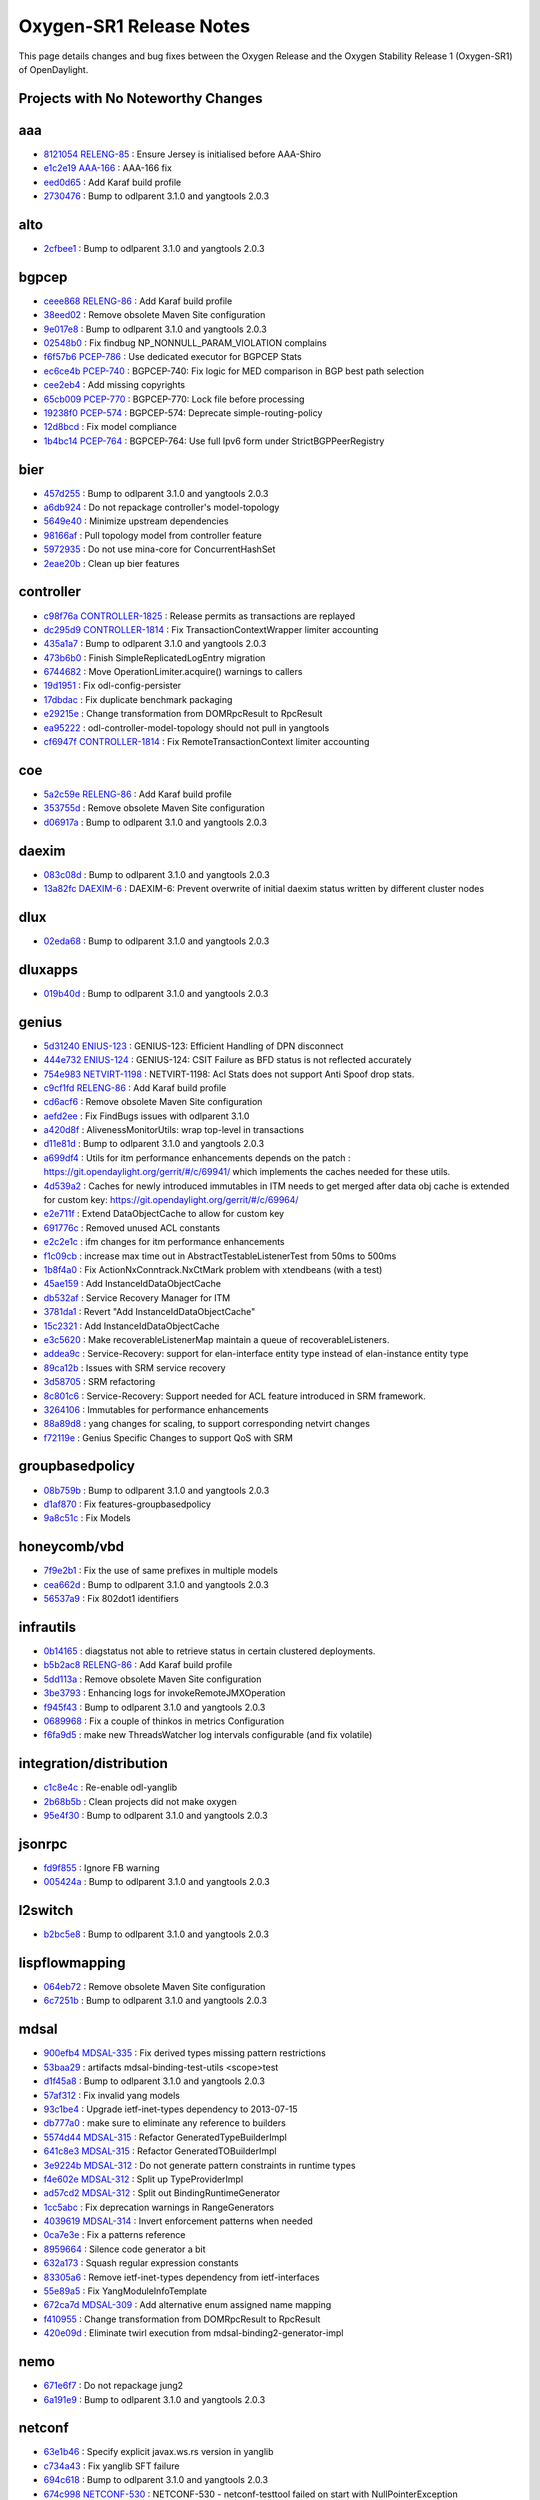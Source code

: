 Oxygen-SR1 Release Notes
========================

This page details changes and bug fixes between the Oxygen Release
and the Oxygen Stability Release 1 (Oxygen-SR1) of OpenDaylight.

Projects with No Noteworthy Changes
-----------------------------------


aaa
---
* `8121054 <https://git.opendaylight.org/gerrit/#/q/8121054>`_
  `RELENG-85 <https://jira.opendaylight.org/browse/RELENG-85>`_
  : Ensure Jersey is initialised before AAA-Shiro
* `e1c2e19 <https://git.opendaylight.org/gerrit/#/q/e1c2e19>`_
  `AAA-166 <https://jira.opendaylight.org/browse/AAA-166>`_
  : AAA-166 fix
* `eed0d65 <https://git.opendaylight.org/gerrit/#/q/eed0d65>`_
  : Add Karaf build profile
* `2730476 <https://git.opendaylight.org/gerrit/#/q/2730476>`_
  : Bump to odlparent 3.1.0 and yangtools 2.0.3


alto
----
* `2cfbee1 <https://git.opendaylight.org/gerrit/#/q/2cfbee1>`_
  : Bump to odlparent 3.1.0 and yangtools 2.0.3


bgpcep
------
* `ceee868 <https://git.opendaylight.org/gerrit/#/q/ceee868>`_
  `RELENG-86 <https://jira.opendaylight.org/browse/RELENG-86>`_
  : Add Karaf build profile
* `38eed02 <https://git.opendaylight.org/gerrit/#/q/38eed02>`_
  : Remove obsolete Maven Site configuration
* `9e017e8 <https://git.opendaylight.org/gerrit/#/q/9e017e8>`_
  : Bump to odlparent 3.1.0 and yangtools 2.0.3
* `02548b0 <https://git.opendaylight.org/gerrit/#/q/02548b0>`_
  : Fix findbug NP_NONNULL_PARAM_VIOLATION complains
* `f6f57b6 <https://git.opendaylight.org/gerrit/#/q/f6f57b6>`_
  `PCEP-786 <https://jira.opendaylight.org/browse/PCEP-786>`_
  : Use dedicated executor for BGPCEP Stats
* `ec6ce4b <https://git.opendaylight.org/gerrit/#/q/ec6ce4b>`_
  `PCEP-740 <https://jira.opendaylight.org/browse/PCEP-740>`_
  : BGPCEP-740: Fix logic for MED comparison in BGP best path selection
* `cee2eb4 <https://git.opendaylight.org/gerrit/#/q/cee2eb4>`_
  : Add missing copyrights
* `65cb009 <https://git.opendaylight.org/gerrit/#/q/65cb009>`_
  `PCEP-770 <https://jira.opendaylight.org/browse/PCEP-770>`_
  : BGPCEP-770: Lock file before processing
* `19238f0 <https://git.opendaylight.org/gerrit/#/q/19238f0>`_
  `PCEP-574 <https://jira.opendaylight.org/browse/PCEP-574>`_
  : BGPCEP-574: Deprecate simple-routing-policy
* `12d8bcd <https://git.opendaylight.org/gerrit/#/q/12d8bcd>`_
  : Fix model compliance
* `1b4bc14 <https://git.opendaylight.org/gerrit/#/q/1b4bc14>`_
  `PCEP-764 <https://jira.opendaylight.org/browse/PCEP-764>`_
  : BGPCEP-764: Use full Ipv6 form under StrictBGPPeerRegistry


bier
----
* `457d255 <https://git.opendaylight.org/gerrit/#/q/457d255>`_
  : Bump to odlparent 3.1.0 and yangtools 2.0.3
* `a6db924 <https://git.opendaylight.org/gerrit/#/q/a6db924>`_
  : Do not repackage controller's model-topology
* `5649e40 <https://git.opendaylight.org/gerrit/#/q/5649e40>`_
  : Minimize upstream dependencies
* `98166af <https://git.opendaylight.org/gerrit/#/q/98166af>`_
  : Pull topology model from controller feature
* `5972935 <https://git.opendaylight.org/gerrit/#/q/5972935>`_
  : Do not use mina-core for ConcurrentHashSet
* `2eae20b <https://git.opendaylight.org/gerrit/#/q/2eae20b>`_
  : Clean up bier features


controller
----------
* `c98f76a <https://git.opendaylight.org/gerrit/#/q/c98f76a>`_
  `CONTROLLER-1825 <https://jira.opendaylight.org/browse/CONTROLLER-1825>`_
  : Release permits as transactions are replayed
* `dc295d9 <https://git.opendaylight.org/gerrit/#/q/dc295d9>`_
  `CONTROLLER-1814 <https://jira.opendaylight.org/browse/CONTROLLER-1814>`_
  : Fix TransactionContextWrapper limiter accounting
* `435a1a7 <https://git.opendaylight.org/gerrit/#/q/435a1a7>`_
  : Bump to odlparent 3.1.0 and yangtools 2.0.3
* `473b6b0 <https://git.opendaylight.org/gerrit/#/q/473b6b0>`_
  : Finish SimpleReplicatedLogEntry migration
* `6744682 <https://git.opendaylight.org/gerrit/#/q/6744682>`_
  : Move OperationLimiter.acquire() warnings to callers
* `19d1951 <https://git.opendaylight.org/gerrit/#/q/19d1951>`_
  : Fix odl-config-persister
* `17dbdac <https://git.opendaylight.org/gerrit/#/q/17dbdac>`_
  : Fix duplicate benchmark packaging
* `e29215e <https://git.opendaylight.org/gerrit/#/q/e29215e>`_
  : Change transformation from DOMRpcResult to RpcResult
* `ea95222 <https://git.opendaylight.org/gerrit/#/q/ea95222>`_
  : odl-controller-model-topology should not pull in yangtools
* `cf6947f <https://git.opendaylight.org/gerrit/#/q/cf6947f>`_
  `CONTROLLER-1814 <https://jira.opendaylight.org/browse/CONTROLLER-1814>`_
  : Fix RemoteTransactionContext limiter accounting


coe
---
* `5a2c59e <https://git.opendaylight.org/gerrit/#/q/5a2c59e>`_
  `RELENG-86 <https://jira.opendaylight.org/browse/RELENG-86>`_
  : Add Karaf build profile
* `353755d <https://git.opendaylight.org/gerrit/#/q/353755d>`_
  : Remove obsolete Maven Site configuration
* `d06917a <https://git.opendaylight.org/gerrit/#/q/d06917a>`_
  : Bump to odlparent 3.1.0 and yangtools 2.0.3


daexim
------
* `083c08d <https://git.opendaylight.org/gerrit/#/q/083c08d>`_
  : Bump to odlparent 3.1.0 and yangtools 2.0.3
* `13a82fc <https://git.opendaylight.org/gerrit/#/q/13a82fc>`_
  `DAEXIM-6 <https://jira.opendaylight.org/browse/DAEXIM-6>`_
  : DAEXIM-6: Prevent overwrite of initial daexim status written by different cluster nodes


dlux
----
* `02eda68 <https://git.opendaylight.org/gerrit/#/q/02eda68>`_
  : Bump to odlparent 3.1.0 and yangtools 2.0.3


dluxapps
--------
* `019b40d <https://git.opendaylight.org/gerrit/#/q/019b40d>`_
  : Bump to odlparent 3.1.0 and yangtools 2.0.3


genius
------
* `5d31240 <https://git.opendaylight.org/gerrit/#/q/5d31240>`_
  `ENIUS-123 <https://jira.opendaylight.org/browse/ENIUS-123>`_
  : GENIUS-123: Efficient Handling of DPN disconnect
* `444e732 <https://git.opendaylight.org/gerrit/#/q/444e732>`_
  `ENIUS-124 <https://jira.opendaylight.org/browse/ENIUS-124>`_
  : GENIUS-124: CSIT Failure as BFD status is not reflected accurately
* `754e983 <https://git.opendaylight.org/gerrit/#/q/754e983>`_
  `NETVIRT-1198 <https://jira.opendaylight.org/browse/NETVIRT-1198>`_
  : NETVIRT-1198: Acl Stats does not support Anti Spoof drop stats.
* `c9cf1fd <https://git.opendaylight.org/gerrit/#/q/c9cf1fd>`_
  `RELENG-86 <https://jira.opendaylight.org/browse/RELENG-86>`_
  : Add Karaf build profile
* `cd6acf6 <https://git.opendaylight.org/gerrit/#/q/cd6acf6>`_
  : Remove obsolete Maven Site configuration
* `aefd2ee <https://git.opendaylight.org/gerrit/#/q/aefd2ee>`_
  : Fix FindBugs issues with odlparent 3.1.0
* `a420d8f <https://git.opendaylight.org/gerrit/#/q/a420d8f>`_
  : AlivenessMonitorUtils: wrap top-level in transactions
* `d11e81d <https://git.opendaylight.org/gerrit/#/q/d11e81d>`_
  : Bump to odlparent 3.1.0 and yangtools 2.0.3
* `a699df4 <https://git.opendaylight.org/gerrit/#/q/a699df4>`_
  : Utils for itm performance enhancements depends on the patch : https://git.opendaylight.org/gerrit/#/c/69941/ which implements the caches needed for these utils.
* `4d539a2 <https://git.opendaylight.org/gerrit/#/q/4d539a2>`_
  : Caches for newly introduced immutables in ITM needs to get merged after data obj cache is extended for custom key: https://git.opendaylight.org/gerrit/#/c/69964/
* `e2e711f <https://git.opendaylight.org/gerrit/#/q/e2e711f>`_
  : Extend DataObjectCache to allow for custom key
* `691776c <https://git.opendaylight.org/gerrit/#/q/691776c>`_
  : Removed unused ACL constants
* `e2c2e1c <https://git.opendaylight.org/gerrit/#/q/e2c2e1c>`_
  : ifm changes for itm performance enhancements
* `f1c09cb <https://git.opendaylight.org/gerrit/#/q/f1c09cb>`_
  : increase max time out in AbstractTestableListenerTest from 50ms to 500ms
* `1b8f4a0 <https://git.opendaylight.org/gerrit/#/q/1b8f4a0>`_
  : Fix ActionNxConntrack.NxCtMark problem with xtendbeans (with a test)
* `45ae159 <https://git.opendaylight.org/gerrit/#/q/45ae159>`_
  : Add InstanceIdDataObjectCache
* `db532af <https://git.opendaylight.org/gerrit/#/q/db532af>`_
  : Service Recovery Manager for ITM
* `3781da1 <https://git.opendaylight.org/gerrit/#/q/3781da1>`_
  : Revert "Add InstanceIdDataObjectCache"
* `15c2321 <https://git.opendaylight.org/gerrit/#/q/15c2321>`_
  : Add InstanceIdDataObjectCache
* `e3c5620 <https://git.opendaylight.org/gerrit/#/q/e3c5620>`_
  : Make recoverableListenerMap maintain a queue of recoverableListeners.
* `addea9c <https://git.opendaylight.org/gerrit/#/q/addea9c>`_
  : Service-Recovery: support for elan-interface entity type instead of elan-instance entity type
* `89ca12b <https://git.opendaylight.org/gerrit/#/q/89ca12b>`_
  : Issues with SRM service recovery
* `3d58705 <https://git.opendaylight.org/gerrit/#/q/3d58705>`_
  : SRM refactoring
* `8c801c6 <https://git.opendaylight.org/gerrit/#/q/8c801c6>`_
  : Service-Recovery: Support needed for ACL feature introduced in SRM framework.
* `3264106 <https://git.opendaylight.org/gerrit/#/q/3264106>`_
  : Immutables for performance enhancements
* `88a89d8 <https://git.opendaylight.org/gerrit/#/q/88a89d8>`_
  : yang changes for scaling, to support corresponding netvirt changes
* `f72119e <https://git.opendaylight.org/gerrit/#/q/f72119e>`_
  : Genius Specific Changes to support QoS with SRM


groupbasedpolicy
----------------
* `08b759b <https://git.opendaylight.org/gerrit/#/q/08b759b>`_
  : Bump to odlparent 3.1.0 and yangtools 2.0.3
* `d1af870 <https://git.opendaylight.org/gerrit/#/q/d1af870>`_
  : Fix features-groupbasedpolicy
* `9a8c51c <https://git.opendaylight.org/gerrit/#/q/9a8c51c>`_
  : Fix Models


honeycomb/vbd
-------------
* `7f9e2b1 <https://git.opendaylight.org/gerrit/#/q/7f9e2b1>`_
  : Fix the use of same prefixes in multiple models
* `cea662d <https://git.opendaylight.org/gerrit/#/q/cea662d>`_
  : Bump to odlparent 3.1.0 and yangtools 2.0.3
* `56537a9 <https://git.opendaylight.org/gerrit/#/q/56537a9>`_
  : Fix 802dot1 identifiers


infrautils
----------
* `0b14165 <https://git.opendaylight.org/gerrit/#/q/0b14165>`_
  : diagstatus not able to retrieve status in certain clustered deployments.
* `b5b2ac8 <https://git.opendaylight.org/gerrit/#/q/b5b2ac8>`_
  `RELENG-86 <https://jira.opendaylight.org/browse/RELENG-86>`_
  : Add Karaf build profile
* `5dd113a <https://git.opendaylight.org/gerrit/#/q/5dd113a>`_
  : Remove obsolete Maven Site configuration
* `3be3793 <https://git.opendaylight.org/gerrit/#/q/3be3793>`_
  : Enhancing logs for invokeRemoteJMXOperation
* `f945f43 <https://git.opendaylight.org/gerrit/#/q/f945f43>`_
  : Bump to odlparent 3.1.0 and yangtools 2.0.3
* `0689968 <https://git.opendaylight.org/gerrit/#/q/0689968>`_
  : Fix a couple of thinkos in metrics Configuration
* `f6fa9d5 <https://git.opendaylight.org/gerrit/#/q/f6fa9d5>`_
  : make new ThreadsWatcher log intervals configurable (and fix volatile)


integration/distribution
------------------------
* `c1c8e4c <https://git.opendaylight.org/gerrit/#/q/c1c8e4c>`_
  : Re-enable odl-yanglib
* `2b68b5b <https://git.opendaylight.org/gerrit/#/q/2b68b5b>`_
  : Clean projects did not make oxygen
* `95e4f30 <https://git.opendaylight.org/gerrit/#/q/95e4f30>`_
  : Bump to odlparent 3.1.0 and yangtools 2.0.3


jsonrpc
-------
* `fd9f855 <https://git.opendaylight.org/gerrit/#/q/fd9f855>`_
  : Ignore FB warning
* `005424a <https://git.opendaylight.org/gerrit/#/q/005424a>`_
  : Bump to odlparent 3.1.0 and yangtools 2.0.3


l2switch
--------
* `b2bc5e8 <https://git.opendaylight.org/gerrit/#/q/b2bc5e8>`_
  : Bump to odlparent 3.1.0 and yangtools 2.0.3


lispflowmapping
---------------
* `064eb72 <https://git.opendaylight.org/gerrit/#/q/064eb72>`_
  : Remove obsolete Maven Site configuration
* `6c7251b <https://git.opendaylight.org/gerrit/#/q/6c7251b>`_
  : Bump to odlparent 3.1.0 and yangtools 2.0.3


mdsal
-----
* `900efb4 <https://git.opendaylight.org/gerrit/#/q/900efb4>`_
  `MDSAL-335 <https://jira.opendaylight.org/browse/MDSAL-335>`_
  : Fix derived types missing pattern restrictions
* `53baa29 <https://git.opendaylight.org/gerrit/#/q/53baa29>`_
  : artifacts mdsal-binding-test-utils <scope>test
* `d1f45a8 <https://git.opendaylight.org/gerrit/#/q/d1f45a8>`_
  : Bump to odlparent 3.1.0 and yangtools 2.0.3
* `57af312 <https://git.opendaylight.org/gerrit/#/q/57af312>`_
  : Fix invalid yang models
* `93c1be4 <https://git.opendaylight.org/gerrit/#/q/93c1be4>`_
  : Upgrade ietf-inet-types dependency to 2013-07-15
* `db777a0 <https://git.opendaylight.org/gerrit/#/q/db777a0>`_
  : make sure to eliminate any reference to builders
* `5574d44 <https://git.opendaylight.org/gerrit/#/q/5574d44>`_
  `MDSAL-315 <https://jira.opendaylight.org/browse/MDSAL-315>`_
  : Refactor GeneratedTypeBuilderImpl
* `641c8e3 <https://git.opendaylight.org/gerrit/#/q/641c8e3>`_
  `MDSAL-315 <https://jira.opendaylight.org/browse/MDSAL-315>`_
  : Refactor GeneratedTOBuilderImpl
* `3e9224b <https://git.opendaylight.org/gerrit/#/q/3e9224b>`_
  `MDSAL-312 <https://jira.opendaylight.org/browse/MDSAL-312>`_
  : Do not generate pattern constraints in runtime types
* `f4e602e <https://git.opendaylight.org/gerrit/#/q/f4e602e>`_
  `MDSAL-312 <https://jira.opendaylight.org/browse/MDSAL-312>`_
  : Split up TypeProviderImpl
* `ad57cd2 <https://git.opendaylight.org/gerrit/#/q/ad57cd2>`_
  `MDSAL-312 <https://jira.opendaylight.org/browse/MDSAL-312>`_
  : Split out BindingRuntimeGenerator
* `1cc5abc <https://git.opendaylight.org/gerrit/#/q/1cc5abc>`_
  : Fix deprecation warnings in RangeGenerators
* `4039619 <https://git.opendaylight.org/gerrit/#/q/4039619>`_
  `MDSAL-314 <https://jira.opendaylight.org/browse/MDSAL-314>`_
  : Invert enforcement patterns when needed
* `0ca7e3e <https://git.opendaylight.org/gerrit/#/q/0ca7e3e>`_
  : Fix a patterns reference
* `8959664 <https://git.opendaylight.org/gerrit/#/q/8959664>`_
  : Silence code generator a bit
* `632a173 <https://git.opendaylight.org/gerrit/#/q/632a173>`_
  : Squash regular expression constants
* `83305a6 <https://git.opendaylight.org/gerrit/#/q/83305a6>`_
  : Remove ietf-inet-types dependency from ietf-interfaces
* `55e89a5 <https://git.opendaylight.org/gerrit/#/q/55e89a5>`_
  : Fix YangModuleInfoTemplate
* `672ca7d <https://git.opendaylight.org/gerrit/#/q/672ca7d>`_
  `MDSAL-309 <https://jira.opendaylight.org/browse/MDSAL-309>`_
  : Add alternative enum assigned name mapping
* `f410955 <https://git.opendaylight.org/gerrit/#/q/f410955>`_
  : Change transformation from DOMRpcResult to RpcResult
* `420e09d <https://git.opendaylight.org/gerrit/#/q/420e09d>`_
  : Eliminate twirl execution from mdsal-binding2-generator-impl


nemo
----
* `671e6f7 <https://git.opendaylight.org/gerrit/#/q/671e6f7>`_
  : Do not repackage jung2
* `6a191e9 <https://git.opendaylight.org/gerrit/#/q/6a191e9>`_
  : Bump to odlparent 3.1.0 and yangtools 2.0.3


netconf
-------
* `63e1b46 <https://git.opendaylight.org/gerrit/#/q/63e1b46>`_
  : Specify explicit javax.ws.rs version in yanglib
* `c734a43 <https://git.opendaylight.org/gerrit/#/q/c734a43>`_
  : Fix yanglib SFT failure
* `694c618 <https://git.opendaylight.org/gerrit/#/q/694c618>`_
  : Bump to odlparent 3.1.0 and yangtools 2.0.3
* `674c998 <https://git.opendaylight.org/gerrit/#/q/674c998>`_
  `NETCONF-530 <https://jira.opendaylight.org/browse/NETCONF-530>`_
  : NETCONF-530 - netconf-testtool failed on start with NullPointerException
* `346c8b2 <https://git.opendaylight.org/gerrit/#/q/346c8b2>`_
  : Restconf 8040 should return 204 for delete and put
* `bbd99ea <https://git.opendaylight.org/gerrit/#/q/bbd99ea>`_
  `NETCONF-514 <https://jira.opendaylight.org/browse/NETCONF-514>`_
  : NETCONF-514: Use exists instead of read for PUT
* `fcd724b <https://git.opendaylight.org/gerrit/#/q/fcd724b>`_
  : Fix odl-config-netconf-connector
* `0532f8e <https://git.opendaylight.org/gerrit/#/q/0532f8e>`_
  : Add odl-restconf-common


netvirt
-------
* `7bb027d <https://git.opendaylight.org/gerrit/#/q/7bb027d>`_
  `NETVIRT-1216 <https://jira.opendaylight.org/browse/NETVIRT-1216>`_
  : Clean up VPN data on VPN delete.
* `6c1681c <https://git.opendaylight.org/gerrit/#/q/6c1681c>`_
  : Fix FindBugs issues with odlparent 3.1.0
* `50e48e4 <https://git.opendaylight.org/gerrit/#/q/50e48e4>`_
  : Bump to odlparent 3.1.0 and yangtools 2.0.3
* `b4e4232 <https://git.opendaylight.org/gerrit/#/q/b4e4232>`_
  `NETVIRT-1181 <https://jira.opendaylight.org/browse/NETVIRT-1181>`_
  : NETVIRT-1181: 3 issues related to port-udpate with Allowed address pairs are addressed in this fix. 1. AAP added as port-udpate, is added for L2Broadcast allow rule. 2. AAP deleted as port-update, is handled to remove L2Broadcast allow rule only if there is no other aap with same mac. 3. AAP deleted as port-udpate, is handled to remove Dhcp v4 & v6 allow rule only if there is no other aap with same mac
* `1e916a0 <https://git.opendaylight.org/gerrit/#/q/1e916a0>`_
  `NETVIRT-1141 <https://jira.opendaylight.org/browse/NETVIRT-1141>`_
  : NETVIRT-1141: Remote ACL count missing in acl stats data
* `c26eac5 <https://git.opendaylight.org/gerrit/#/q/c26eac5>`_
  `NETVIRT-1173 <https://jira.opendaylight.org/browse/NETVIRT-1173>`_
  : NETVIRT-1173 : Prevent SNAT packets unnecessary looping
* `8c80a2e <https://git.opendaylight.org/gerrit/#/q/8c80a2e>`_
  `NETVIRT-1188 <https://jira.opendaylight.org/browse/NETVIRT-1188>`_
  : NETVIRT-1188: ACL: Stats not working for ingress direction
* `2642f99 <https://git.opendaylight.org/gerrit/#/q/2642f99>`_
  `NETVIRT-1068 <https://jira.opendaylight.org/browse/NETVIRT-1068>`_
  : NETVIRT-1068: Upstreaming fixes 2
* `62398f1 <https://git.opendaylight.org/gerrit/#/q/62398f1>`_
  `NETVIRT-1187 <https://jira.opendaylight.org/browse/NETVIRT-1187>`_
  : NETVIRT-1187 Imported FIB Route is not being translated to flows
* `0e952d5 <https://git.opendaylight.org/gerrit/#/q/0e952d5>`_
  : Removal of deprecated ACL table constants.
* `0637a8a <https://git.opendaylight.org/gerrit/#/q/0637a8a>`_
  `NETVIRT-1170 <https://jira.opendaylight.org/browse/NETVIRT-1170>`_
  : NETVIRT-1170: Deleting VM with a learnt IP does not clean up prefix-to-interface DS for the VM
* `3749546 <https://git.opendaylight.org/gerrit/#/q/3749546>`_
  : ELAN L2GW Junit Test Cases
* `275bec0 <https://git.opendaylight.org/gerrit/#/q/275bec0>`_
  `NETVIRT-1189 <https://jira.opendaylight.org/browse/NETVIRT-1189>`_
  : NETVIRT-1189 Opening update server port with specified IP address (if configured) update server port shall depend on EoS-entity-BGP.
* `afca0d6 <https://git.opendaylight.org/gerrit/#/q/afca0d6>`_
  : Switch to InstanceIdDataObjectCache needs to be merged along with https://git.opendaylight.org/gerrit/#/c/69958/
* `7403bc6 <https://git.opendaylight.org/gerrit/#/q/7403bc6>`_
  `NETVIRT-942 <https://jira.opendaylight.org/browse/NETVIRT-942>`_
  : NETVIRT-942, NETVIRT-945 : Conflicting modification for path...
* `07202cb <https://git.opendaylight.org/gerrit/#/q/07202cb>`_
  : ELAN Service Recovery
* `a851776 <https://git.opendaylight.org/gerrit/#/q/a851776>`_
  : Add debug log for port status update
* `3e4acab <https://git.opendaylight.org/gerrit/#/q/3e4acab>`_
  `NETVIRT-1169 <https://jira.opendaylight.org/browse/NETVIRT-1169>`_
  : NETVIRT-1169 : Upgrade - GW-MAC flows are sometimes not programmed on some of the DPNs
* `170cdef <https://git.opendaylight.org/gerrit/#/q/170cdef>`_
  : Unit Test Cases Changes
* `454f74a <https://git.opendaylight.org/gerrit/#/q/454f74a>`_
  : Service-Recovery: Below service recovery actions are supported for ACL (a) ACL service recovery: As part of this, all ACL listeners are re-registered (unregistered and registerd again) (b) ACL Interface recovery (c) ACL Instance recovery
* `038e8ba <https://git.opendaylight.org/gerrit/#/q/038e8ba>`_
  : Service Recover for QoS Service as a whole & QoS Policy Instance.
* `5967860 <https://git.opendaylight.org/gerrit/#/q/5967860>`_
  `NETVIRT-1155 <https://jira.opendaylight.org/browse/NETVIRT-1155>`_
  : NETVIRT-1155: L3nexthop group count is not decremented for extra-route
* `07dc59b <https://git.opendaylight.org/gerrit/#/q/07dc59b>`_
  `RELENG-63 <https://jira.opendaylight.org/browse/RELENG-63>`_
  : RELENG-63: Move COE bundle to odl-netvirt-coe
* `6da0e95 <https://git.opendaylight.org/gerrit/#/q/6da0e95>`_
  `NETVIRT-1062 <https://jira.opendaylight.org/browse/NETVIRT-1062>`_
  : NETVIRT-1062: refactor SubnetmapChangeListener
* `1423148 <https://git.opendaylight.org/gerrit/#/q/1423148>`_
  `NETVIRT-1166 <https://jira.opendaylight.org/browse/NETVIRT-1166>`_
  : NETVIRT-1166:IPv6 NA packet is setting with wrong solicited flag
* `2c548a8 <https://git.opendaylight.org/gerrit/#/q/2c548a8>`_
  `NETVIRT-1158 <https://jira.opendaylight.org/browse/NETVIRT-1158>`_
  : NETVIRT-1158 ping to floating IPs of VMs start working only after pinging from within VM to the outside first


neutron
-------
* `a7aca73 <https://git.opendaylight.org/gerrit/#/q/a7aca73>`_
  : Bump to odlparent 3.1.0 and yangtools 2.0.3


of-config
---------
* `598a838 <https://git.opendaylight.org/gerrit/#/q/598a838>`_
  : Bump to odlparent 3.1.0 and yangtools 2.0.3


openflowplugin
--------------
* `a3aa992 <https://git.opendaylight.org/gerrit/#/q/a3aa992>`_
  `OPNFLWPLUG-987 <https://jira.opendaylight.org/browse/OPNFLWPLUG-987>`_
  : OPNFLWPLUG-987: Apps not getting proper notification for the port status messages
* `df42bfe <https://git.opendaylight.org/gerrit/#/q/df42bfe>`_
  : Remove controller lldp dependency
* `b3ad709 <https://git.opendaylight.org/gerrit/#/q/b3ad709>`_
  `OPNFLWPLUG-986 <https://jira.opendaylight.org/browse/OPNFLWPLUG-986>`_
  : OPNFLWPLUG-986: Administrative Reconciliation for multiple/all Nodes
* `e0b81ff <https://git.opendaylight.org/gerrit/#/q/e0b81ff>`_
  : Logs are added to identify the flows and groups being added in the node for the corresponding transaction ID when it's pushed in the form of bundle messages going via bundle experimenter messages.
* `57dbac8 <https://git.opendaylight.org/gerrit/#/q/57dbac8>`_
  `OPNFLWPLUG-992 <https://jira.opendaylight.org/browse/OPNFLWPLUG-992>`_
  : OPNFLWPLUG-992 : Device connection rate limiter implemenation
* `c991a8e <https://git.opendaylight.org/gerrit/#/q/c991a8e>`_
  : Bump to odlparent 3.1.0 and yangtools 2.0.3
* `e37632b <https://git.opendaylight.org/gerrit/#/q/e37632b>`_
  : Add doc for bundle reconciliation usage
* `10c3045 <https://git.opendaylight.org/gerrit/#/q/10c3045>`_
  : Update group add mod spec to reflect the correct details
* `cc7593e <https://git.opendaylight.org/gerrit/#/q/cc7593e>`_
  `OPNFLWPLUG-981 <https://jira.opendaylight.org/browse/OPNFLWPLUG-981>`_
  : OPNFLWPLUG-981: per-capability configuration for stats polling
* `92af189 <https://git.opendaylight.org/gerrit/#/q/92af189>`_
  `OPNFLWPLUG-951 <https://jira.opendaylight.org/browse/OPNFLWPLUG-951>`_
  : OPNFLWPLUG-951: Adding equal role functionality
* `4f6935a <https://git.opendaylight.org/gerrit/#/q/4f6935a>`_
  : Do not repackage guava
* `fd5cd25 <https://git.opendaylight.org/gerrit/#/q/fd5cd25>`_
  `OPNFLWPLUG-968 <https://jira.opendaylight.org/browse/OPNFLWPLUG-968>`_
  : OPNFLWPLUG-968: The channelOutboundQueueSize is made configurable:
* `64e8704 <https://git.opendaylight.org/gerrit/#/q/64e8704>`_
  : Make TCs to assert on actual values and remove toString asserts
* `384b389 <https://git.opendaylight.org/gerrit/#/q/384b389>`_
  : Enable findbugs in parent pom
* `7333897 <https://git.opendaylight.org/gerrit/#/q/7333897>`_
  : Fix findbugs violations in test-provider and drop-test-karaf
* `68dff78 <https://git.opendaylight.org/gerrit/#/q/68dff78>`_
  : Fix findbugs violations in openflowplugin-impl
* `8d9524a <https://git.opendaylight.org/gerrit/#/q/8d9524a>`_
  : Fix findbugs violations in openflowplugin
* `dbe4551 <https://git.opendaylight.org/gerrit/#/q/dbe4551>`_
  : Fix findbugs violations in extensions
* `6db37f8 <https://git.opendaylight.org/gerrit/#/q/6db37f8>`_
  : Fix findbugs violations in samples
* `cbd7ea4 <https://git.opendaylight.org/gerrit/#/q/cbd7ea4>`_
  : Fix findbugs violations in liblldp
* `2f5b53e <https://git.opendaylight.org/gerrit/#/q/2f5b53e>`_
  : Fix findbugs violations in applications
* `0387507 <https://git.opendaylight.org/gerrit/#/q/0387507>`_
  : Fix findbugs violations in openflowjava
* `86ef866 <https://git.opendaylight.org/gerrit/#/q/86ef866>`_
  : Enable checkstyle enforcement in openflowplugin-parent
* `5e0f6ee <https://git.opendaylight.org/gerrit/#/q/5e0f6ee>`_
  : Fix checkstyle in openflowjava-extension-nicira
* `2d96d36 <https://git.opendaylight.org/gerrit/#/q/2d96d36>`_
  : BUG-86: Fixed echo response processing
* `59425e3 <https://git.opendaylight.org/gerrit/#/q/59425e3>`_
  : Fix checkstyle violations in test bundles
* `23a1cde <https://git.opendaylight.org/gerrit/#/q/23a1cde>`_
  : Fix checkstyle violations in openflowplugin - part 5
* `8777e13 <https://git.opendaylight.org/gerrit/#/q/8777e13>`_
  : Fix checkstyle violations in openflowplugin - part 4
* `746e0b8 <https://git.opendaylight.org/gerrit/#/q/746e0b8>`_
  : Fix checkstyle violations in openflowplugin - part 3
* `1aa2c54 <https://git.opendaylight.org/gerrit/#/q/1aa2c54>`_
  : Fix checkstyle violations in openflowplugin - part 2
* `a413ca4 <https://git.opendaylight.org/gerrit/#/q/a413ca4>`_
  : Fix checkstyle violations in openflowplugin - part 1
* `d1318ca <https://git.opendaylight.org/gerrit/#/q/d1318ca>`_
  `OPNFLWPLUG-984 <https://jira.opendaylight.org/browse/OPNFLWPLUG-984>`_
  : OPNFLWPLUG-984: always use ingress node for link discovery
* `b9905ee <https://git.opendaylight.org/gerrit/#/q/b9905ee>`_
  `OPNFLWPLUG-952 <https://jira.opendaylight.org/browse/OPNFLWPLUG-952>`_
  : OPNFLWPLUG-952: All links disappear from the topology
* `d1f64d6 <https://git.opendaylight.org/gerrit/#/q/d1f64d6>`_
  `OPNFLWPLUG-983 <https://jira.opendaylight.org/browse/OPNFLWPLUG-983>`_
  : OPNFLWPLUG-983 Group and flow removal stats are not reported in order
* `ad72f0b <https://git.opendaylight.org/gerrit/#/q/ad72f0b>`_
  : use feature for inter-project dependency


ovsdb
-----
* `fc75e94 <https://git.opendaylight.org/gerrit/#/q/fc75e94>`_
  : Revert "Add Karaf build profile"
* `ec897b2 <https://git.opendaylight.org/gerrit/#/q/ec897b2>`_
  `RELENG-86 <https://jira.opendaylight.org/browse/RELENG-86>`_
  : Add Karaf build profile
* `74c112b <https://git.opendaylight.org/gerrit/#/q/74c112b>`_
  : Remove obsolete Maven Site configuration
* `af9c4d2 <https://git.opendaylight.org/gerrit/#/q/af9c4d2>`_
  : Bump to odlparent 3.1.0 and yangtools 2.0.3
* `c6e547d <https://git.opendaylight.org/gerrit/#/q/c6e547d>`_
  : Check for null certManager
* `77f0ef9 <https://git.opendaylight.org/gerrit/#/q/77f0ef9>`_
  `OVSDB-449 <https://jira.opendaylight.org/browse/OVSDB-449>`_
  : OVSDB-449 Fixes loading keystores dynamically per connection
* `9555c93 <https://git.opendaylight.org/gerrit/#/q/9555c93>`_
  : Fix odl-ovsdb-utils


p4plugin
--------
* `57d10ad <https://git.opendaylight.org/gerrit/#/q/57d10ad>`_
  : Bump to odlparent 3.1.0 and yangtools 2.0.3


packetcable
-----------
* `3aade2c <https://git.opendaylight.org/gerrit/#/q/3aade2c>`_
  : Bump to odlparent 3.1.0 and yangtools 2.0.3


sfc
---
* `e1fc3d8 <https://git.opendaylight.org/gerrit/#/q/e1fc3d8>`_
  `RELENG-86 <https://jira.opendaylight.org/browse/RELENG-86>`_
  : Add Karaf build profile
* `2396ccf <https://git.opendaylight.org/gerrit/#/q/2396ccf>`_
  : Bump to odlparent 3.1.0 and yangtools 2.0.3
* `ba27069 <https://git.opendaylight.org/gerrit/#/q/ba27069>`_
  `SFC-217 <https://jira.opendaylight.org/browse/SFC-217>`_
  : SFC-217: Fix sfc-py pep8 issues and packaging


snmp
----
* `fe29afb <https://git.opendaylight.org/gerrit/#/q/fe29afb>`_
  : Bump to odlparent 3.1.0 and yangtools 2.0.3


snmp4sdn
--------
* `edd5107 <https://git.opendaylight.org/gerrit/#/q/edd5107>`_
  : Bump to odlparent 3.1.0 and yangtools 2.0.3


sxp
---
* `2ac46ff <https://git.opendaylight.org/gerrit/#/q/2ac46ff>`_
  `RELENG-86 <https://jira.opendaylight.org/browse/RELENG-86>`_
  : Add Karaf build profile
* `b7ec88e <https://git.opendaylight.org/gerrit/#/q/b7ec88e>`_
  : Bump to odlparent 3.1.0 and yangtools 2.0.3
* `2d3eb7c <https://git.opendaylight.org/gerrit/#/q/2d3eb7c>`_
  `SXP-137 <https://jira.opendaylight.org/browse/SXP-137>`_
  : SXP-137 Make retryOpen timer tied to connection lifecycle
* `c3233e9 <https://git.opendaylight.org/gerrit/#/q/c3233e9>`_
  `SXP-135 <https://jira.opendaylight.org/browse/SXP-135>`_
  : SXP-135 Shutdown connections on Openmsg when connection is ON


tsdr
----
* `0f82dde <https://git.opendaylight.org/gerrit/#/q/0f82dde>`_
  : Bump to odlparent 3.1.0 and yangtools 2.0.3


usc
---
* `7d83d37 <https://git.opendaylight.org/gerrit/#/q/7d83d37>`_
  : Bump to odlparent 3.1.0 and yangtools 2.0.3


